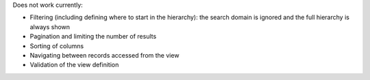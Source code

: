 Does not work currently:

* Filtering (including defining where to start in the hierarchy): the search
  domain is ignored and the full hierarchy is always shown
* Pagination and limiting the number of results
* Sorting of columns
* Navigating between records accessed from the view
* Validation of the view definition
